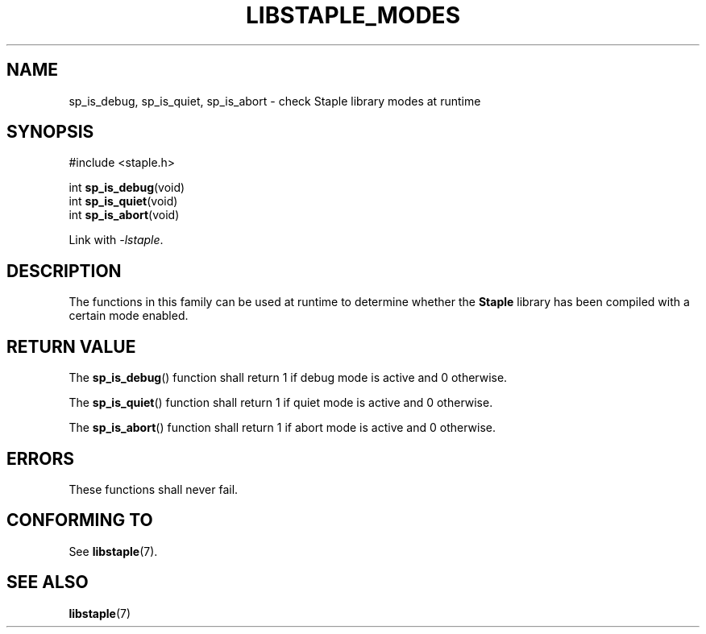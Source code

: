 .\"  Staple - A general-purpose data structure library in pure C89.
.\"  Copyright (C) 2021  Randoragon
.\" 
.\"  This library is free software; you can redistribute it and/or
.\"  modify it under the terms of the GNU Lesser General Public
.\"  License as published by the Free Software Foundation;
.\"  version 2.1 of the License.
.\" 
.\"  This library is distributed in the hope that it will be useful,
.\"  but WITHOUT ANY WARRANTY; without even the implied warranty of
.\"  MERCHANTABILITY or FITNESS FOR A PARTICULAR PURPOSE.  See the GNU
.\"  Lesser General Public License for more details.
.\" 
.\"  You should have received a copy of the GNU Lesser General Public
.\"  License along with this library; if not, write to the Free Software
.\"  Foundation, Inc., 51 Franklin Street, Fifth Floor, Boston, MA  02110-1301  USA
.\"--------------------------------------------------------------------------------
.TH LIBSTAPLE_MODES 3 DATE "libstaple-VERSION"
.SH NAME
sp_is_debug, sp_is_quiet, sp_is_abort \- check Staple library modes at runtime
.SH SYNOPSIS
.ad l
#include <staple.h>
.sp
int
.BR sp_is_debug (void)
.br
int
.BR sp_is_quiet (void)
.br
int
.BR sp_is_abort (void)
.sp
Link with \fI-lstaple\fP.
.ad
.SH DESCRIPTION
The functions in this family can be used at runtime to determine whether the
.B Staple
library has been compiled with a certain mode enabled.
.SH RETURN VALUE
The
.BR sp_is_debug ()
function shall return 1 if debug mode is active and 0 otherwise.
.P
The
.BR sp_is_quiet ()
function shall return 1 if quiet mode is active and 0 otherwise.
.P
The
.BR sp_is_abort ()
function shall return 1 if abort mode is active and 0 otherwise.
.SH ERRORS
These functions shall never fail.
.SH CONFORMING TO
See
.BR libstaple (7).
.SH SEE ALSO
.ad l
.BR libstaple (7)

